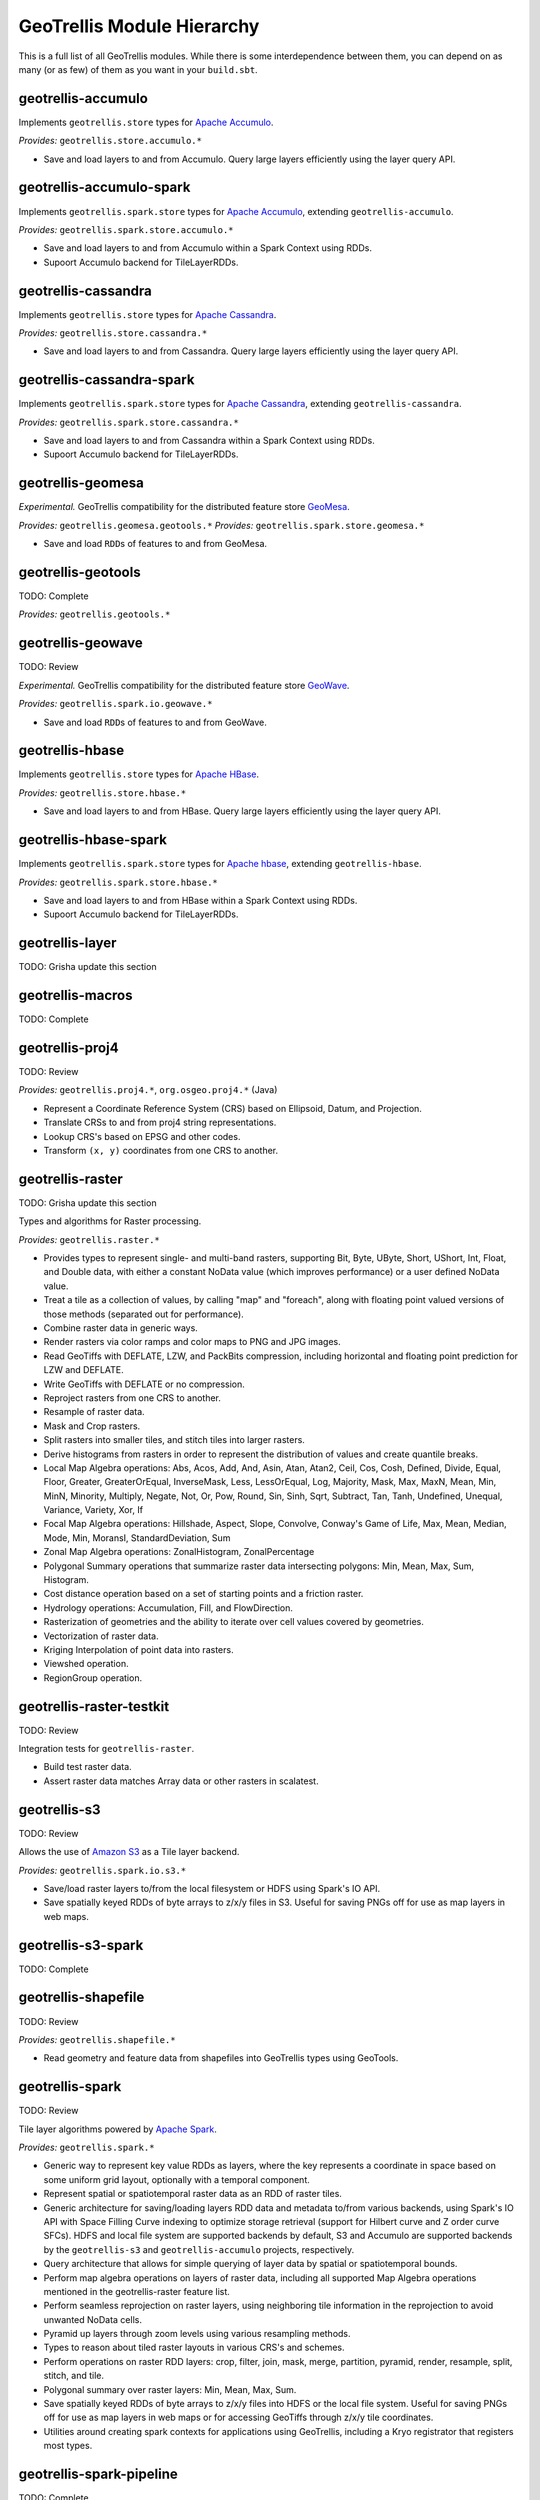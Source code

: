 GeoTrellis Module Hierarchy
***************************

This is a full list of all GeoTrellis modules. While there is some
interdependence between them, you can depend on as many (or as few) of
them as you want in your ``build.sbt``.

geotrellis-accumulo
-------------------

Implements ``geotrellis.store`` types for `Apache Accumulo <https://accumulo.apache.org/>`__.

*Provides:* ``geotrellis.store.accumulo.*``

-  Save and load layers to and from Accumulo. Query large layers
   efficiently using the layer query API.

geotrellis-accumulo-spark
-------------------------

Implements ``geotrellis.spark.store`` types for `Apache Accumulo <https://accumulo.apache.org/>`__,
extending ``geotrellis-accumulo``.

*Provides:* ``geotrellis.spark.store.accumulo.*``

-  Save and load layers to and from Accumulo within a Spark Context using RDDs.
-  Supoort Accumulo backend for TileLayerRDDs.

geotrellis-cassandra
-------------------

Implements ``geotrellis.store`` types for `Apache Cassandra <http://cassandra.apache.org/>`__.

*Provides:* ``geotrellis.store.cassandra.*``

-  Save and load layers to and from Cassandra. Query large layers
   efficiently using the layer query API.

geotrellis-cassandra-spark
-------------------------

Implements ``geotrellis.spark.store`` types for `Apache Cassandra <https://cassandra.apache.org/>`__,
extending ``geotrellis-cassandra``.

*Provides:* ``geotrellis.spark.store.cassandra.*``

-  Save and load layers to and from Cassandra within a Spark Context using RDDs.
-  Supoort Accumulo backend for TileLayerRDDs.

geotrellis-geomesa
------------------

*Experimental.* GeoTrellis compatibility for the distributed feature
store `GeoMesa <http://www.geomesa.org/>`__.

*Provides:* ``geotrellis.geomesa.geotools.*``
*Provides:* ``geotrellis.spark.store.geomesa.*``

-  Save and load ``RDD``\ s of features to and from GeoMesa.

geotrellis-geotools
-------------------

TODO: Complete

*Provides:* ``geotrellis.geotools.*``

geotrellis-geowave
------------------

TODO: Review

*Experimental.* GeoTrellis compatibility for the distributed feature
store `GeoWave <https://github.com/ngageoint/geowave>`__.

*Provides:* ``geotrellis.spark.io.geowave.*``

-  Save and load ``RDD``\ s of features to and from GeoWave.

geotrellis-hbase
-------------------

Implements ``geotrellis.store`` types for `Apache HBase <http://hbase.apache.org/>`__.

*Provides:* ``geotrellis.store.hbase.*``

-  Save and load layers to and from HBase. Query large layers
   efficiently using the layer query API.

geotrellis-hbase-spark
-------------------------

Implements ``geotrellis.spark.store`` types for `Apache hbase <https://hbase.apache.org/>`__,
extending ``geotrellis-hbase``.

*Provides:* ``geotrellis.spark.store.hbase.*``

-  Save and load layers to and from HBase within a Spark Context using RDDs.
-  Supoort Accumulo backend for TileLayerRDDs.

geotrellis-layer
----------------

TODO: Grisha update this section

geotrellis-macros
-----------------

TODO: Complete

geotrellis-proj4
----------------

TODO: Review

*Provides:* ``geotrellis.proj4.*``, ``org.osgeo.proj4.*`` (Java)

-  Represent a Coordinate Reference System (CRS) based on Ellipsoid,
   Datum, and Projection.
-  Translate CRSs to and from proj4 string representations.
-  Lookup CRS's based on EPSG and other codes.
-  Transform ``(x, y)`` coordinates from one CRS to another.

geotrellis-raster
-----------------

TODO: Grisha update this section

Types and algorithms for Raster processing.

*Provides:* ``geotrellis.raster.*``

-  Provides types to represent single- and multi-band rasters,
   supporting Bit, Byte, UByte, Short, UShort, Int, Float, and Double
   data, with either a constant NoData value (which improves
   performance) or a user defined NoData value.
-  Treat a tile as a collection of values, by calling "map" and
   "foreach", along with floating point valued versions of those methods
   (separated out for performance).
-  Combine raster data in generic ways.
-  Render rasters via color ramps and color maps to PNG and JPG images.
-  Read GeoTiffs with DEFLATE, LZW, and PackBits compression, including
   horizontal and floating point prediction for LZW and DEFLATE.
-  Write GeoTiffs with DEFLATE or no compression.
-  Reproject rasters from one CRS to another.
-  Resample of raster data.
-  Mask and Crop rasters.
-  Split rasters into smaller tiles, and stitch tiles into larger
   rasters.
-  Derive histograms from rasters in order to represent the distribution
   of values and create quantile breaks.
-  Local Map Algebra operations: Abs, Acos, Add, And, Asin, Atan, Atan2,
   Ceil, Cos, Cosh, Defined, Divide, Equal, Floor, Greater,
   GreaterOrEqual, InverseMask, Less, LessOrEqual, Log, Majority, Mask,
   Max, MaxN, Mean, Min, MinN, Minority, Multiply, Negate, Not, Or, Pow,
   Round, Sin, Sinh, Sqrt, Subtract, Tan, Tanh, Undefined, Unequal,
   Variance, Variety, Xor, If
-  Focal Map Algebra operations: Hillshade, Aspect, Slope, Convolve,
   Conway's Game of Life, Max, Mean, Median, Mode, Min, MoransI,
   StandardDeviation, Sum
-  Zonal Map Algebra operations: ZonalHistogram, ZonalPercentage
-  Polygonal Summary operations that summarize raster data intersecting polygons: Min,
   Mean, Max, Sum, Histogram.
-  Cost distance operation based on a set of starting points and a
   friction raster.
-  Hydrology operations: Accumulation, Fill, and FlowDirection.
-  Rasterization of geometries and the ability to iterate over cell
   values covered by geometries.
-  Vectorization of raster data.
-  Kriging Interpolation of point data into rasters.
-  Viewshed operation.
-  RegionGroup operation.

geotrellis-raster-testkit
-------------------------

TODO: Review

Integration tests for ``geotrellis-raster``.

-  Build test raster data.
-  Assert raster data matches Array data or other rasters in scalatest.

geotrellis-s3
-------------

TODO: Review

Allows the use of `Amazon S3 <https://aws.amazon.com/s3/>`__ as a Tile
layer backend.

*Provides:* ``geotrellis.spark.io.s3.*``

-  Save/load raster layers to/from the local filesystem or HDFS using
   Spark's IO API.
-  Save spatially keyed RDDs of byte arrays to z/x/y files in S3. Useful
   for saving PNGs off for use as map layers in web maps.

geotrellis-s3-spark
-------------------

TODO: Complete

geotrellis-shapefile
--------------------

TODO: Review

*Provides:* ``geotrellis.shapefile.*``

-  Read geometry and feature data from shapefiles into GeoTrellis types
   using GeoTools.

geotrellis-spark
----------------

TODO: Review

Tile layer algorithms powered by `Apache
Spark <http://spark.apache.org/>`__.

*Provides:* ``geotrellis.spark.*``

-  Generic way to represent key value RDDs as layers, where the key
   represents a coordinate in space based on some uniform grid layout,
   optionally with a temporal component.
-  Represent spatial or spatiotemporal raster data as an RDD of raster
   tiles.
-  Generic architecture for saving/loading layers RDD data and metadata
   to/from various backends, using Spark's IO API with Space Filling
   Curve indexing to optimize storage retrieval (support for Hilbert
   curve and Z order curve SFCs). HDFS and local file system are
   supported backends by default, S3 and Accumulo are supported backends
   by the ``geotrellis-s3`` and ``geotrellis-accumulo`` projects,
   respectively.
-  Query architecture that allows for simple querying of layer data by
   spatial or spatiotemporal bounds.
-  Perform map algebra operations on layers of raster data, including
   all supported Map Algebra operations mentioned in the
   geotrellis-raster feature list.
-  Perform seamless reprojection on raster layers, using neighboring
   tile information in the reprojection to avoid unwanted NoData cells.
-  Pyramid up layers through zoom levels using various resampling
   methods.
-  Types to reason about tiled raster layouts in various CRS's and
   schemes.
-  Perform operations on raster RDD layers: crop, filter, join, mask,
   merge, partition, pyramid, render, resample, split, stitch, and tile.
-  Polygonal summary over raster layers: Min, Mean, Max, Sum.
-  Save spatially keyed RDDs of byte arrays to z/x/y files into HDFS or
   the local file system. Useful for saving PNGs off for use as map
   layers in web maps or for accessing GeoTiffs through z/x/y tile
   coordinates.
-  Utilities around creating spark contexts for applications using
   GeoTrellis, including a Kryo registrator that registers most types.

geotrellis-spark-pipeline
-------------------------

TODO: Complete

geotrellis-spark-testkit
------------------------

TODO: Review

Integration tests for ``geotrellis-spark``.

-  Utility code to create test RDDs of raster data.
-  Matching methods to test equality of RDDs of raster data in scalatest
   unit tests.

geotrellis-store
----------------

TODO: Grisha complete this section

geotrellis-util
---------------

Plumbing for other GeoTrellis modules.

*Provides:* ``geotrellis.util.*``

-  Constants
-  Data structures missing from Scala, such as BTree
-  Haversine implementation
-  Lenses
-  RangeReader for reading contiguous subsets of data from a source

geotrellis-vector
-----------------

Types and algorithms for processing Vector data.

*Provides:* ``geotrellis.vector.*``

-  Provides idiomatic helpers for the JTS types: Point, LineString,
   Polygon, MultiPoint, MultiLineString, MultiPolygon, GeometryCollection
-  Methods for geometric operations supported in JTS, with results that
   provide a type-safe way to match over possible results of geometries.
-  Provides a Feature type that is the composition of an id, geometry and a
   generic data type.
-  Read and write geometries and features to and from GeoJSON.
-  Read and write geometries to and from WKT and WKB.
-  Reproject geometries between two CRSs.
-  Geometric operations: Convex Hull, Densification, Simplification
-  Perform Kriging interpolation on point values.
-  Perform affine transformations of geometries

geotrellis-vector-testkit
-------------------------

Integration tests for ``geotrellis-vector``.

-  GeometryBuilder for building test geometries
-  GeometryMatcher for scalatest unit tests, which aides in testing
   equality in geometries with an optional threshold.

geotrellis-vectortile
---------------------

*Experimental.* A full `Mapbox VectorTile <https://www.mapbox.com/vector-tiles/>`__ codec.

*Provides:* ``geotrellis.vectortile.*``

-  Lazy decoding
-  Read/write ``VectorTile`` tile layers from any tile backend
